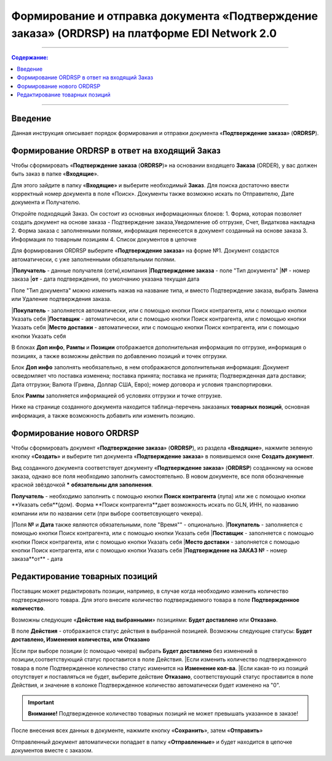 ####################################################
Формирование и отправка документа «Подтверждение заказа» (ORDRSP) на платформе EDI Network 2.0
####################################################
---------

.. contents:: Содержание:
   :depth: 6

---------

Введение
====================================
Данная инструкция описывает порядок формирования и отправки документа «**Подтверждение заказа**» (**ORDRSP**).

Формирование ORDRSP в ответ на входящий Заказ
==================================================================

Чтобы сформировать «**Подтверждение заказа** (**ORDRSP**)» на основании входящего **Заказа** (ORDER), у вас должен быть заказ в папке «**Входящие**».

.. image:: pic_ORDRSP/ORDRSP_001.png
   :align: center
   Вид папки Входящие

Для этого зайдите в папку «**Входящие**» и выберите необходимый **Заказ**. Для поиска достаточно ввести корректный номер документа в поле «Поиск». Документы также возможно искать по Отправителю, Дате документа и Получателю.

.. image:: pic_ORDRSP/ORDRSP_002.png
   :align: center
   Общий вид Заказа

Откройте подходящий Заказ. Он состоит из основных информационных блоков:
1. Форма, которая позволяет создать документ на основе заказа - Подтверждение заказа,Уведомление об отгрузке, Счет, Видаткова накладна
2. Форма заказа с заполненными полями, информация перенесется в документ созданный на основе заказа
3. Информация по товарным позициям
4. Список документов в цепочке

Для формирования ORDRSP выберите «**Подтверждение заказа**» на форме №1. Документ создастся автоматически, с уже заполненными обязательными полями.

.. image:: pic_ORDRSP/ORDRSP_003.png
   :align: center

|**Получатель** - данные получателя (сети),компания
|**Подтверждение заказа** - поле "Тип документа" 
|**№** - номер заказа
|**от** - дата подтверждения, по умолчанию указана текущая дата

Поле "Тип документа" можно изменить нажав на название типа, и вместо Подтверждение заказа, выбрать Замена или Удаление подтверждения заказа.

.. image:: pic_ORDRSP/ORDRSP_004.png
   :align: center

|**Покупатель** - заполняется автоматически, или с помощью кнопки Поиск контрагента, или с помощью кнопки Указать себя
|**Поставщик** - автоматически, или с помощью кнопки Поиск контрагента, или с помощью кнопки Указать себя
|**Место доставки** - автоматически, или с помощью кнопки Поиск контрагента, или с помощью кнопки Указать себя

В блоках **Доп инфо**, **Рампы** и **Позиции** отображается дополнительная информация по отгрузке, информация о позициях, а также возможны действия по добавлению позиций и точек отгрузки.

.. image:: pic_ORDRSP/ORDRSP_005.png
   :align: center

Блок **Доп инфо** заполнять необязательно, в нем отображаются дополнительная информация:
Документ осведомляет что поставка изменена; поставка принята; поставка не принята;
Подтвержденная дата доставки; Дата отгрузки; Валюта (Гривна, Доллар США, Евро); номер договора и условия транспортировки.

.. image:: pic_ORDRSP/ORDRSP_006.png
   :align: center

Блок **Рампы** заполняется информацией об условиях отгрузки и точке отгрузке.

.. image:: pic_ORDRSP/ORDRSP_007.png
   :align: center

Ниже на странице созданного документа находится таблица-перечень заказаных **товарных позиций**, основная информация, а также возможность добавить или изменить позицию. 

.. image:: pic_ORDRSP/ORDRSP_008.png
   :align: center

Формирование нового ORDRSP
==================================================================

Чтобы сформировать документ «**Подтверждение заказа**» (**ORDRSP**), из раздела «**Входящие**», нажмите зеленую кнопку «**Создать**» и выберите тип документа «**Подтверждение заказа**» в появившемся окне **Создать документ**.

.. image:: pic_ORDRSP/ORDRSP_009.png
   :align: center

Вид созданного документа соответствует документу «**Подтверждение заказа**» (**ORDRSP**) созданному на основе заказа, однако все поля необходимо заполнить самостоятельно.
В новом документе, все поля обозначенные красной звёздочкой ***** **обязательны для заполнения**.

.. image:: pic_ORDRSP/ORDRSP_010.png
   :align: center

**Получатель** - необходимо заполнить с помощью кнопки **Поиск контрагента** (лупа) или же с помощью кнопки **Указать себя**(дом).
Форма **Поиск контрагента**дает возможность искать по GLN, ИНН, по названию компании или по названии сети (при выборе соответсвующего чекера).

.. image:: pic_ORDRSP/ORDRSP_011.png
   :align: center

|Поля **№** и **Дата** также являются обязательными, поле "Время"" - опционально.
|**Покупатель** - заполняется с помощью кнопки Поиск контрагента, или с помощью кнопки Указать себя
|**Поставщик** - заполняется с помощью кнопки Поиск контрагента, или с помощью кнопки Указать себя
|**Место доставки** - заполняется с помощью кнопки Поиск контрагента, или с помощью кнопки Указать себя
|**Подтверждение на ЗАКАЗ №** - номер заказа**от** - дата 

Редактирование товарных позиций
================================================

Поставщик может редактировать позиции, например, в случае когда необходимо изменить количество подтвержденного товара. Для этого внесите количество подтверждаемого товара в поле **Подтвержденное количество**.

Возможны следующие «**Действие над выбранными**» позициями: **Будет доставлено** или **Отказано**.

В поле **Действия** - отображается статус действия в выбранной позицией. Возможны следующие статусы: **Будет доставлено, Изменения количества, или Отказано**

|Если при выборе позиции (с помощью чекера) выбрать **Будет доставлено** без изменений в позиции,соответствующий статус проставится в поле Действия.
|Если изменить количество подтвержденного товара в поле Подтвержденное количество статус изменится на **Изменение кол-ва**.
|Если какая-то из позиций отсутствует и поставляться не будет, выберите действие **Отказано**, соответствующий статус проставится в поле Действия, и значение в колонке Подтвержденное количество автоматически будет изменено на "0".

.. important:: **Внимание!** Подтвержденное количество товарных позиций не может превышать указанное в заказе!

После внесения всех данных в документе, нажмите кнопку «**Сохранить**», затем «**Отправить**»

Отправленный документ автоматически попадает в папку «**Отправленные**» и будет находится в цепочке документов вместе с заказом.
